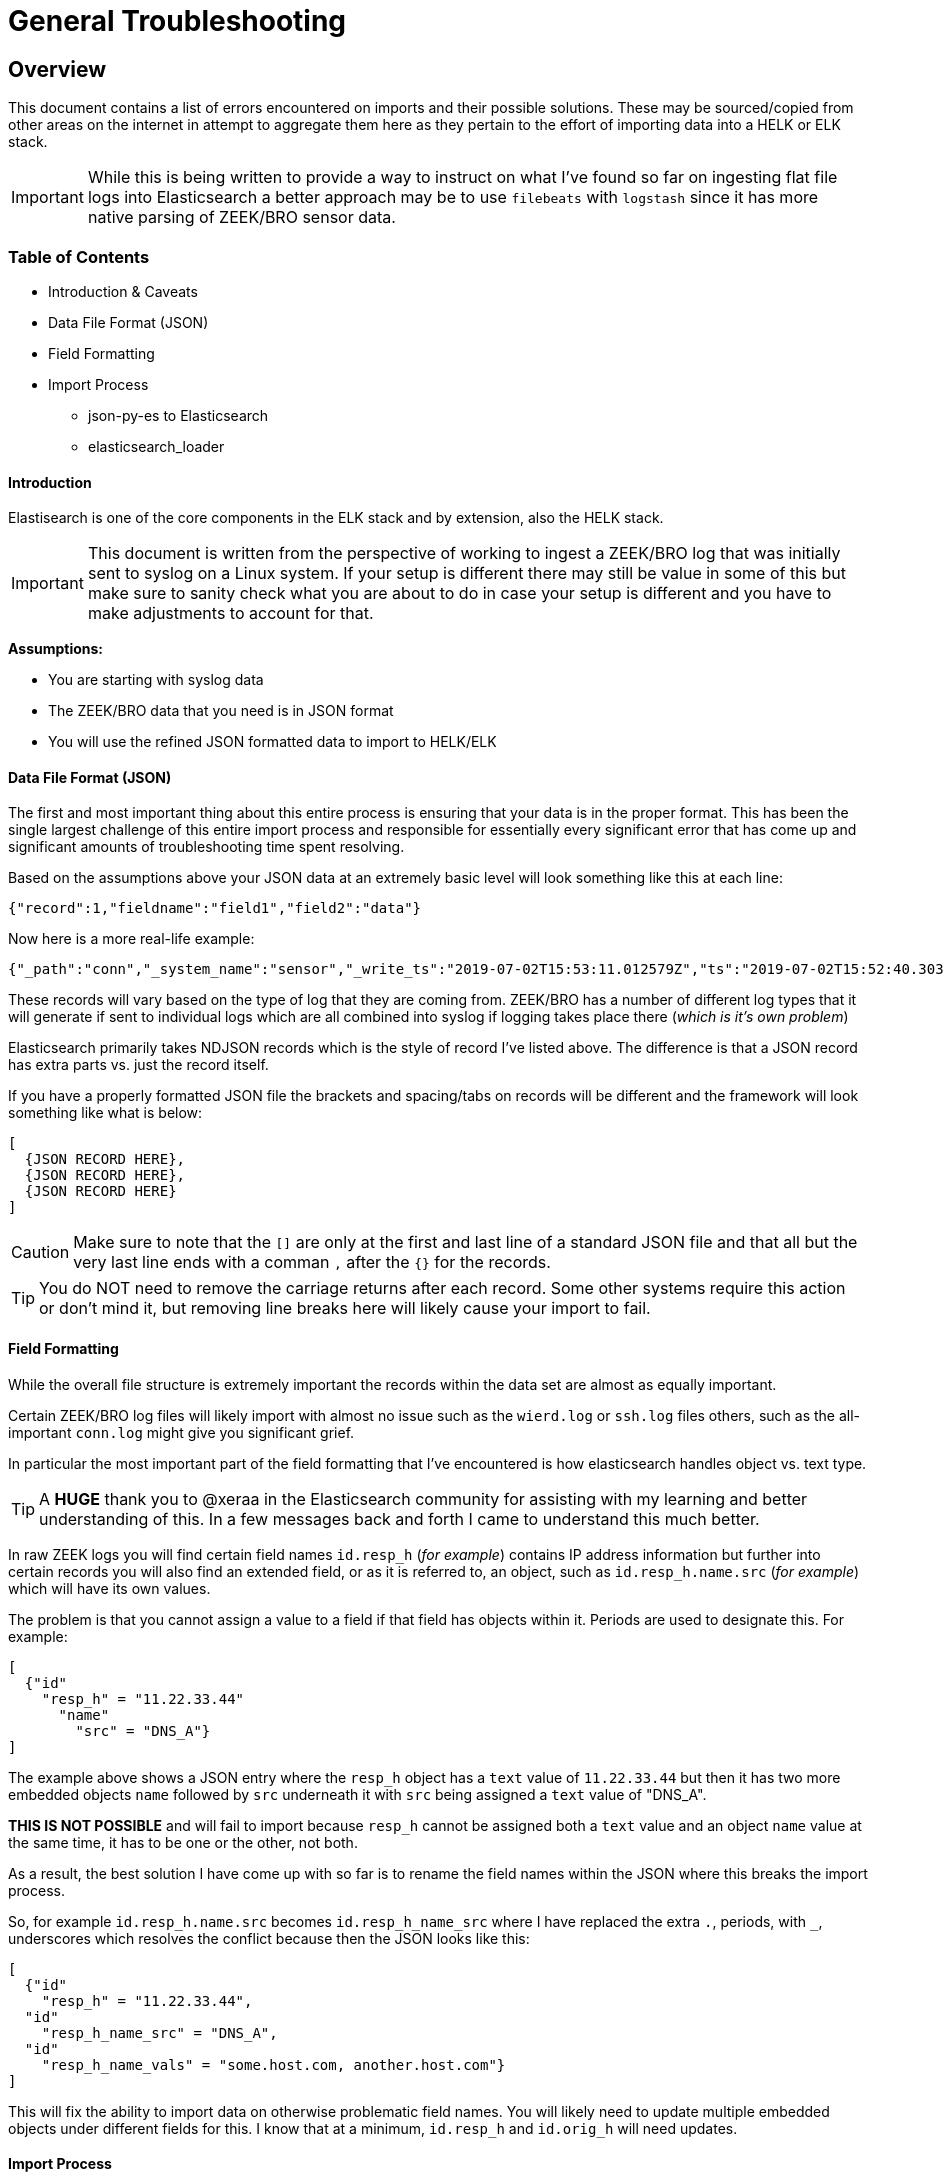 = General Troubleshooting

== Overview

This document contains a list of errors encountered on imports and their possible solutions. These may be sourced/copied from other areas on the internet in attempt to aggregate them here as they pertain to the effort of importing data into a HELK or ELK stack.

IMPORTANT: While this is being written to provide a way to instruct on what I've found so far on ingesting flat file logs into Elasticsearch a better approach may be to use `filebeats` with `logstash` since it has more native parsing of ZEEK/BRO sensor data.

=== Table of Contents

* Introduction & Caveats
* Data File Format (JSON)
* Field Formatting
* Import Process
  - json-py-es to Elasticsearch
  - elasticsearch_loader

==== Introduction

Elastisearch is one of the core components in the ELK stack and by extension, also the HELK stack.

IMPORTANT: This document is written from the perspective of working to ingest a ZEEK/BRO log that was initially sent to syslog on a Linux system. If your setup is different there may still be value in some of this but make sure to sanity check what you are about to do in case your setup is different and you have to make adjustments to account for that.

**Assumptions:**

- You are starting with syslog data
- The ZEEK/BRO data that you need is in JSON format
- You will use the refined JSON formatted data to import to HELK/ELK

==== Data File Format (JSON)

The first and most important thing about this entire process is ensuring that your data is in the proper format. This has been the single largest challenge of this entire import process and responsible for essentially every significant error that has come up and significant amounts of troubleshooting time spent resolving.

Based on the assumptions above your JSON data at an extremely basic level will look something like this at each line:

`{"record":1,"fieldname":"field1","field2":"data"}`

Now here is a more real-life example:

```
{"_path":"conn","_system_name":"sensor","_write_ts":"2019-07-02T15:53:11.012579Z","ts":"2019-07-02T15:52:40.303594Z","uid":"CXwfbc43Jk2aqvv2AbVg","id.orig_h":"12.34.56.78","id.orig_p":54431,"id.resp_h":"78.56.23.12","id.resp_p":443,"proto":"tcp","duration":0.019613,"orig_bytes":1,"resp_bytes":0,"conn_state":"OTH","local_orig":true,"local_resp":false,"missed_bytes":0,"history":"Aa","orig_pkts":1,"orig_ip_bytes":52,"resp_pkts":1,"resp_ip_bytes":52,"tunnel_parents":[],"resp_cc":"US","orig_l2_addr":"00:11:22:33:44:55","resp_l2_addr":"aa:bb:cc:dd:ee:ff","id.resp_h.name.src":"DNS_PTR","id.resp_h.name.vals":["subdomain.l.google.com","subdomain.1e100.net"]}
```

These records will vary based on the type of log that they are coming from. ZEEK/BRO has a number of different log types that it will generate if sent to individual logs which are all combined into syslog if logging takes place there (_which is it's own problem_)

Elasticsearch primarily takes NDJSON records which is the style of record I've listed above. The difference is that a JSON record has extra parts vs. just the record itself.

If you have a properly formatted JSON file the brackets and spacing/tabs on records will be different and the framework will look something like what is below:

```
[
  {JSON RECORD HERE},
  {JSON RECORD HERE},
  {JSON RECORD HERE}
]
```

CAUTION: Make sure to note that the `[]` are only at the first and last line of a standard JSON file and that all but the very last line ends with a comman `,` after the `{}` for the records.

TIP: You do NOT need to remove the carriage returns after each record. Some other systems require this action or don't mind it, but removing line breaks here will likely cause your import to fail.


==== Field Formatting

While the overall file structure is extremely important the records within the data set are almost as equally important.

Certain ZEEK/BRO log files will likely import with almost no issue such as the `wierd.log` or `ssh.log` files others, such as the all-important `conn.log` might give you significant grief.

In particular the most important part of the field formatting that I've encountered is how elasticsearch handles object vs. text type.

TIP: A **HUGE** thank you to @xeraa in the Elasticsearch community for assisting with my learning and better understanding of this. In a few messages back and forth I came to understand this much better.

In raw ZEEK logs you will find certain field names `id.resp_h` (_for example_) contains IP address information but further into certain records you will also find an extended field, or as it is referred to, an object, such as `id.resp_h.name.src` (_for example_) which will have its own values.

The problem is that you cannot assign a value to a field if that field has objects within it. Periods are used to designate this. For example:

```
[
  {"id"
    "resp_h" = "11.22.33.44"
      "name"
        "src" = "DNS_A"}
]
```

The example above shows a JSON entry where the `resp_h` object has a `text` value of `11.22.33.44` but then it has two more embedded objects `name` followed by `src` underneath it with `src` being assigned a `text` value of "DNS_A".

**THIS IS NOT POSSIBLE** and will fail to import because `resp_h` cannot be assigned both a `text` value and an object `name` value at the same time, it has to be one or the other, not both.

As a result, the best solution I have come up with so far is to rename the field names within the JSON where this breaks the import process.

So, for example `id.resp_h.name.src` becomes `id.resp_h_name_src` where I have replaced the extra `.`, periods, with `_`, underscores which resolves the conflict because then the JSON looks like this:

```
[
  {"id"
    "resp_h" = "11.22.33.44",
  "id"
    "resp_h_name_src" = "DNS_A",
  "id"
    "resp_h_name_vals" = "some.host.com, another.host.com"}
]
```

This will fix the ability to import data on otherwise problematic field names. You will likely need to update multiple embedded objects under different fields for this. I know that at a minimum, `id.resp_h` and `id.orig_h` will need updates.

==== Import Process

Once you have the data formatted properly, you may be ready to do an import. I would suggest (_at least for a test_) using the Kibana GUI tool (_currently in beta_) to try to import a test or partial record set.

CAUTION: When you begin your import process, take careful note of the `timestamp` field mapping being assigned by default. In the case of ZEEK/BRO logs the automated tool sets, including Kibana will likely default to choosing the `_write_ts` field which is the timestamp for the actual record being written which is likely different than the actual event timestamp. The Kibana write up explains how to change this for the GUI import. CLI import is not yet covered for this change.

===== json-py-es to Elasticsearch

**TO BE WRITTEN**

===== elasticsearch_loader

**TO BE WRITTEN**

